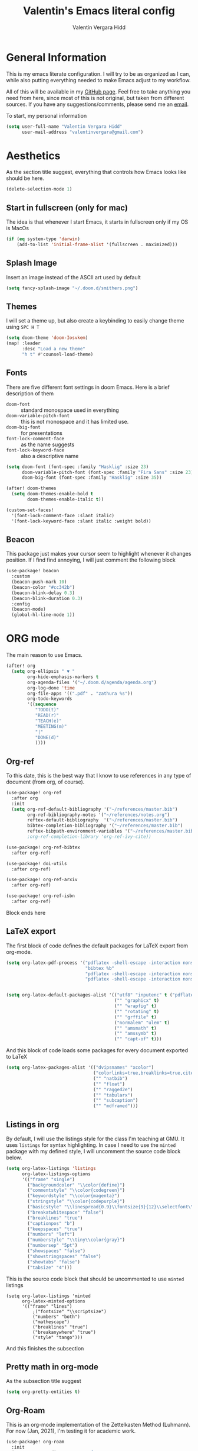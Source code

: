 #+TITLE: Valentin's Emacs literal config
#+AUTHOR: Valentín Vergara Hidd
#+DESCRIPTION: This is my literal configuration file. It is written in Emacs' org mode.
#+STARTUP: overview

* General Information
This is my emacs literate configuration. I will try to be as organized as I can, while also putting everything needed to make Emacs adjust to my workflow.

All of this will be available in my [[https://github.com/nitnelav27][GitHub page]]. Feel free to take anything you need from here, since most of this is not original, but taken from different sources. If you have any suggestions/comments, please send me an [[mailto:valentinvergara@gmail.com][email]].

To start, my personal information
#+begin_src emacs-lisp
(setq user-full-name "Valentin Vergara Hidd"
      user-mail-address "valentinvergara@gmail.com")
#+end_src

* Aesthetics
As the section title suggest, everything that controls how Emacs looks like should be here.
#+begin_src emacs-lisp
(delete-selection-mode 1)
#+end_src
** Start in fullscreen (only for mac)
The idea is that whenever I start Emacs, it starts in fullscreen only if my OS is MacOs
#+begin_src emacs-lisp
(if (eq system-type 'darwin)
    (add-to-list 'initial-frame-alist '(fullscreen . maximized)))
#+end_src

** Splash Image
Insert an image instead of the ASCII art used by default
#+begin_src emacs-lisp
(setq fancy-splash-image "~/.doom.d/smithers.png")
#+end_src

** Themes
I will set a theme up, but also create a keybinding to easily change theme using =SPC H T=
#+begin_src emacs-lisp
(setq doom-theme 'doom-Iosvkem)
(map! :leader
      :desc "Load a new theme"
      "h t" #'counsel-load-theme)
#+end_src
** Fonts
There are five different font settings in doom Emacs. Here is a brief description of them
- =doom-font= :: standard monospace used in everything
- =doom-variable-pitch-font= :: this is not monospace and it has limited use.
- =doom-big-font= :: for presentations
- =font-lock-comment-face= :: as the name suggests
- =font-lock-keyword-face= :: also a descriptive name

#+begin_src emacs-lisp
(setq doom-font (font-spec :family "Hasklig" :size 23)
      doom-variable-pitch-font (font-spec :family "Fira Sans" :size 23)
      doom-big-font (font-spec :family "Hasklig" :size 35))

(after! doom-themes
  (setq doom-themes-enable-bold t
        doom-themes-enable-italic t))

(custom-set-faces!
  '(font-lock-comment-face :slant italic)
  '(font-lock-keyword-face :slant italic :weight bold))
#+end_src
** Beacon
This package just makes your cursor seem to highlight whenever it changes position. If I find find annoying, I will just comment the following block
#+begin_src emacs-lisp
(use-package! beacon
  :custom
  (beacon-push-mark 10)
  (beacon-color "#cc342b")
  (beacon-blink-delay 0.3)
  (beacon-blink-duration 0.3)
  :config
  (beacon-mode)
  (global-hl-line-mode 1))
#+end_src

* ORG mode
The main reason to use Emacs.
#+begin_src emacs-lisp
(after! org
  (setq org-ellipsis " ▼ "
        org-hide-emphasis-markers t
        org-agenda-files '("~/.doom.d/agenda/agenda.org")
        org-log-done 'time
        org-file-apps '((".pdf" . "zathura %s"))
        org-todo-keywords
        '((sequence
           "TODO(t)"
           "READ(r)"
           "TEACH(e)"
           "MEETING(m)"
           "|"
           "DONE(d)"
           ))))
#+end_src

** Org-ref
To this date, this is the best way that I know to use references in any type of document (from org, of course).
#+begin_src emacs-lisp
(use-package! org-ref
  :after org
  :init
  (setq org-ref-default-bibliography '("~/references/master.bib")
        org-ref-bibliography-notes '("~/references/notes.org")
        reftex-default-bibliography  '("~/references/master.bib")
        bibtex-completion-bibliography '("~/references/master.bib")
        reftex-bibpath-environment-variables '("~/references/master.bib")))
        ;org-ref-completion-library 'org-ref-ivy-cite))

(use-package! org-ref-bibtex
  :after org-ref)

(use-package! doi-utils
  :after org-ref)

(use-package! org-ref-arxiv
  :after org-ref)

(use-package! org-ref-isbn
  :after org-ref)
#+end_src
Block ends here

** LaTeX export
The first block of code defines the default packages for LaTeX export from org-mode.
#+begin_src emacs-lisp
(setq org-latex-pdf-process '("pdflatex -shell-escape -interaction nonstopmode -output-directory %o %f"
                              "bibtex %b"
                              "pdflatex -shell-escape -interaction nonstopmode -output-directory %o %f"
                              "pdflatex -shell-escape -interaction nonstopmode -output-directory %o %f"))


(setq org-latex-default-packages-alist '(("utf8" "inputenc" t ("pdflatex"))
                                         ("" "graphicx" t)
                                         ("" "wrapfig" t)
                                         ("" "rotating" t)
                                         ("" "grffile" t)
                                         ("normalem" "ulem" t)
                                         ("" "amsmath" t)
                                         ("" "amssymb" t)
                                         ("" "capt-of" t)))
#+end_src

And this block of code loads some packages for every document exported to LaTeX
#+begin_src emacs-lisp
(setq org-latex-packages-alist '(("dvipsnames" "xcolor")
                                 ("colorlinks=true,breaklinks=true,citecolor=cyan,urlcolor=blue" "hyperref")
                                 ("" "natbib")
                                 ("" "float")
                                 ("" "ragged2e")
                                 ("" "tabularx")
                                 ("" "subcaption")
                                 ("" "mdframed")))
#+end_src

** Listings in org
By default, I will use the listings style for the class I'm teaching at GMU. It uses =listings= for syntax highlighting. In case I need to use the =minted= package with my defined style, I will uncomment the source code block below.
#+begin_src emacs-lisp
(setq org-latex-listings 'listings
      org-latex-listings-options
      '(("frame" "single")
        ("backgroundcolor" "\\color{define}")
        ("commentstyle" "\\color{codegreen}")
        ("keywordstyle" "\\color{magenta}")
        ("stringstyle" "\\color{codepurple}")
        ("basicstyle" "\\linespread{0.9}\\fontsize{9}{12}\\selectfont\\ttfamily")
        ("breakatwhitespace" "false")
        ("breaklines" "true")
        ("captionpos" "b")
        ("keepspaces" "true")
        ("numbers" "left")
        ("numberstyle" "\\tiny\\color{gray}")
        ("numbersep" "5pt")
        ("showspaces" "false")
        ("showstringspaces" "false")
        ("showtabs" "false")
        ("tabsize" "4")))
#+end_src

This is the source code block that should be uncommented to use =minted= listings
#+begin_src
(setq org-latex-listings 'minted
      org-latex-minted-options
      '(("frame" "lines")
		  ;("fontsize" "\\scriptsize")
		  ("numbers" "both")
		  ("mathescape")
		  ("breaklines" "true")
		  ("breakanywhere" "true")
		  ("style" "tango")))
#+end_src
And this finishes the subsection

** Pretty math in org-mode
As the subsection title suggest
#+begin_src emacs-lisp
(setq org-pretty-entities t)
#+end_src
** Org-Roam
This is an org-mode implementation of the Zettelkasten Method (Luhmann). For now (Jan, 2021), I'm testing it for academic work.
#+begin_src emacs-lisp
(use-package! org-roam
  :init
  (setq org-roam-directory "~/references/roam"
      org-roam-graph-executable "/usr/bin/dot"))
#+end_src
Taking things a bit further, I will configure =org-roam-bibtex= to be able to work with my references
#+begin_src emacs-lisp
(setq orb-insert-interface 'helm-bibtex
        orb-insert-link-description 'citekey
        orb-autokey-format "%A%y"
        orb-templates
        '(("r" "ref" plain (function org-roam--capture-get-point) ""
           :file-name "${citekey}"
           :head "#+TITLE: ${citekey}: ${title}\n#+ROAM_KEY: ${ref}\n#+ALIAS:\n"
           :unnarrowed t)))


(use-package! org-roam-bibtex
  :after (org-roam)
  :hook (org-roam-mode . org-roam-bibtex-mode)
  :requires bibtex-completion)

#+end_src

* Python
Use Python as if this were a proper IDE.
#+begin_src emacs-lisp
;(use-package! elpy
;  :init (elpy-enable))
;(use-package! company
;  :init (setq company-idle-delay 0.2))
;(use-package! lsp-mode)
;(use-package! lsp-ui
;  :after lsp-mode)
;(use-package! lsp-pyright
;  :after lsp-mode)
#+end_src

* Terminal emulator in Emacs
This configuration applies to my eshell interpreter. My goal here is to remain in Emacs while I do something quick in my terminal.
#+begin_src emacs-lisp
(setq shell-file-name "/usr/bin/zsh"
      eshell-aliases-file "~/.doom.d/aliases"
      eshell-syntax-highlighting-global-mode t
      eshell-visual-commands '("zsh" "ssh")
      vterm-max-scrollback 5000)
#+end_src
UPDATE: I think for now I will stick to =vterm=, which looks exactly like my usual terminal emulator
#+begin_src emacs-lisp
(map! :leader
      :desc "open a vterm"
      "t t" #'vterm)
#+end_src
